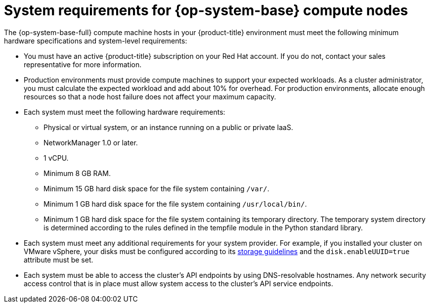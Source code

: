// Module included in the following assemblies:
//
// * machine_management/adding-rhel-compute.adoc
// * machine_management/more-rhel-compute.adoc
// * post_installation_configuration/node-tasks.adoc


[id="rhel-compute-requirements_{context}"]
= System requirements for {op-system-base} compute nodes

The {op-system-base-full} compute machine hosts in your {product-title} environment must meet the following minimum hardware specifications and system-level requirements:

* You must have an active {product-title} subscription on your Red Hat account. If you do not, contact your sales representative for more information.

* Production environments must provide compute machines to support your expected workloads. As a cluster administrator, you must calculate the expected workload and add about 10% for overhead. For production environments, allocate enough resources so that a node host failure does not affect your maximum capacity.
* Each system must meet the following hardware requirements:
** Physical or virtual system, or an instance running on a public or private IaaS.
ifdef::openshift-origin[]
** Base OS: CentOS 7.4.
endif::[]
ifdef::openshift-enterprise,openshift-webscale[]
** Base OS: link:https://access.redhat.com/documentation/en-us/red_hat_enterprise_linux/8/html/performing_a_standard_rhel_installation/index[{op-system-base} 8.6 and later] with "Minimal" installation option.
+
[IMPORTANT]
====
Adding {op-system-base} 7 compute machines to an {product-title} cluster is not supported.

If you have {op-system-base} 7 compute machines that were previously supported in a past {product-title} version, you cannot upgrade them to {op-system-base} 8. You must deploy new {op-system-base} 8 hosts, and the old {op-system-base} 7 hosts should be removed. See the "Deleting nodes" section for more information.

For the most recent list of major functionality that has been deprecated or removed within {product-title}, refer to the _Deprecated and removed features_ section of the {product-title} release notes.
====
** If you deployed {product-title} in FIPS mode, you must enable FIPS on the {op-system-base} machine before you boot it. See link:https://access.redhat.com/documentation/en-us/red_hat_enterprise_linux/8/html/security_hardening/assembly_installing-a-rhel-8-system-with-fips-mode-enabled_security-hardening[Installing a RHEL 8 system with FIPS mode enabled] in the {op-system-base} 8 documentation.

[IMPORTANT]
====
To enable FIPS mode for your cluster, you must run the installation program from a {op-system-base-full} computer configured to operate in FIPS mode. For more information about configuring FIPS mode on RHEL, see link:https://access.redhat.com/documentation/en-us/red_hat_enterprise_linux/9/html/security_hardening/assembly_installing-the-system-in-fips-mode_security-hardening[Installing the system in FIPS mode]. When running {op-system-base-full} or {op-system-first} booted in FIPS mode, {product-title} core components use the {op-system-base} cryptographic libraries that have been submitted to NIST for FIPS 140-2/140-3 Validation on only the x86_64, ppc64le, and s390x architectures.
====
endif::[]
** NetworkManager 1.0 or later.
** 1 vCPU.
** Minimum 8 GB RAM.
** Minimum 15 GB hard disk space for the file system containing `/var/`.
** Minimum 1 GB hard disk space for the file system containing `/usr/local/bin/`.
** Minimum 1 GB hard disk space for the file system containing its temporary directory. The temporary system directory is determined according to the rules defined in the tempfile module in the Python standard library.
* Each system must meet any additional requirements for your system provider. For example, if you installed your cluster on VMware vSphere, your disks must be configured according to its link:https://vmware.github.io/vsphere-storage-for-kubernetes/documentation/index.html[storage guidelines] and the `disk.enableUUID=true` attribute must be set.

* Each system must be able to access the cluster's API endpoints by using DNS-resolvable hostnames. Any network security access control that is in place must allow system access to the cluster's API service endpoints.
